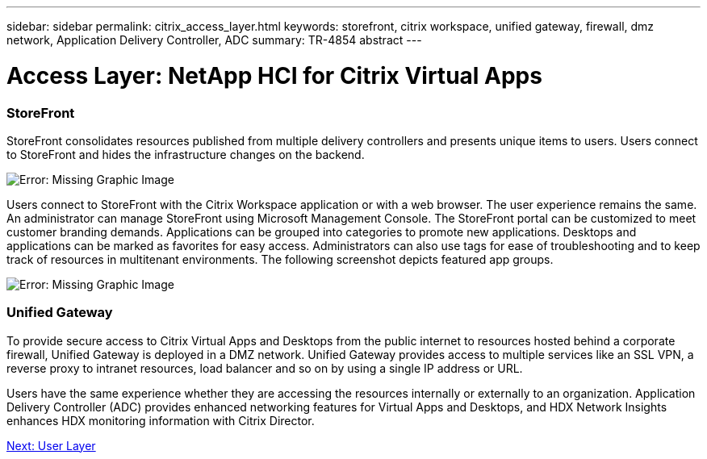 ---
sidebar: sidebar
permalink: citrix_access_layer.html
keywords: storefront, citrix workspace, unified gateway, firewall, dmz network, Application Delivery Controller, ADC
summary: TR-4854 abstract
---

= Access Layer: NetApp HCI for Citrix Virtual Apps
:hardbreaks:
:nofooter:
:icons: font
:linkattrs:
:imagesdir: ./media/

//
// This file was created with NDAC Version 0.9 (July 10, 2020)
//
// 2020-07-31 10:32:38.930578
//

[.lead]

=== StoreFront

StoreFront consolidates resources published from multiple delivery controllers and presents unique items to users. Users connect to StoreFront and hides the infrastructure changes on the backend.

image:citrix_image40.png[Error: Missing Graphic Image]

Users connect to StoreFront with the Citrix Workspace application or with a web browser. The user experience remains the same. An administrator can manage StoreFront using Microsoft Management Console. The StoreFront portal can be customized to meet customer branding demands. Applications can be grouped into categories to promote new applications. Desktops and applications can be marked as favorites for easy access.  Administrators can also use tags for ease of troubleshooting and to keep track of resources in multitenant environments. The following screenshot depicts featured app groups.

image:citrix_image41.png[Error: Missing Graphic Image]

=== Unified Gateway

To provide secure access to Citrix Virtual Apps and Desktops from the public internet to resources hosted behind a corporate firewall, Unified Gateway is deployed in a DMZ network. Unified Gateway provides access to multiple services like an SSL VPN, a reverse proxy to intranet resources, load balancer and so on by using a single IP address or URL.

Users have the same experience whether they are accessing the resources internally or externally to an organization. Application Delivery Controller (ADC) provides enhanced networking features for Virtual Apps and Desktops, and HDX Network Insights enhances HDX monitoring information with Citrix Director.

link:citrix_user_layer.html[Next: User Layer]
